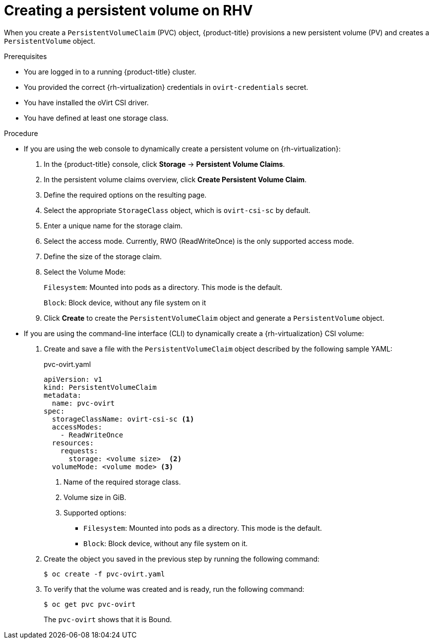 :_mod-docs-content-type: PROCEDURE
[id="persistent-storage-rhv_{context}"]
= Creating a persistent volume on RHV

When you create a `PersistentVolumeClaim` (PVC) object, {product-title} provisions a new persistent volume (PV) and creates a `PersistentVolume` object.

.Prerequisites
* You are logged in to a running {product-title} cluster.
* You provided the correct {rh-virtualization} credentials in  `ovirt-credentials` secret.
* You have installed the oVirt CSI driver.
* You have defined at least one storage class.

.Procedure

* If you are using the web console to dynamically create a persistent volume on {rh-virtualization}:
+
. In the {product-title} console, click *Storage* -> *Persistent Volume Claims*.
. In the persistent volume claims overview, click *Create Persistent Volume Claim*.
. Define the required options on the resulting page.
. Select the appropriate `StorageClass` object, which is `ovirt-csi-sc` by default.
. Enter a unique name for the storage claim.
. Select the access mode. Currently, RWO (ReadWriteOnce) is the only supported access mode.
. Define the size of the storage claim.
. Select the Volume Mode:
+
`Filesystem`: Mounted into pods as a directory. This mode is the default.
+
`Block`: Block device, without any file system on it
+
. Click *Create* to create the `PersistentVolumeClaim` object and generate a `PersistentVolume` object.

* If you are using the command-line interface (CLI) to dynamically create a {rh-virtualization} CSI volume:
+
. Create and save a file with the `PersistentVolumeClaim` object described by the following sample YAML:
+
.pvc-ovirt.yaml
[source,yaml]
----
apiVersion: v1
kind: PersistentVolumeClaim
metadata:
  name: pvc-ovirt
spec:
  storageClassName: ovirt-csi-sc <1>
  accessModes:
    - ReadWriteOnce
  resources:
    requests:
      storage: <volume size>  <2>
  volumeMode: <volume mode> <3>
----
<1> Name of the required storage class.
<2> Volume size in GiB.
<3> Supported options:
    ** `Filesystem`: Mounted into pods as a directory. This mode is the default.
    ** `Block`: Block device, without any file system on it.
+
. Create the object you saved in the previous step by running the following command:
+
----
$ oc create -f pvc-ovirt.yaml
----
+
. To verify that the volume was created and is ready, run the following command:
+
----
$ oc get pvc pvc-ovirt
----
+
The `pvc-ovirt` shows that it is Bound.
